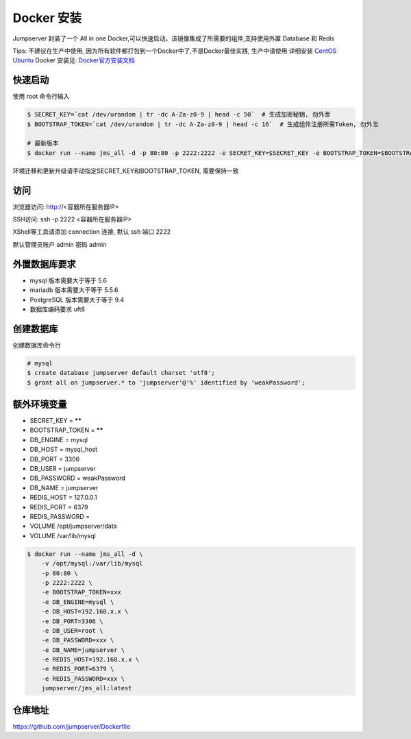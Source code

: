 Docker 安装
==========================

Jumpserver 封装了一个 All in one Docker,可以快速启动。该镜像集成了所需要的组件,支持使用外置 Database 和 Redis

Tips: 不建议在生产中使用, 因为所有软件都打包到一个Docker中了,不是Docker最佳实践,
生产中请使用 详细安装 `CentOS <step_by_step.rst>`_  `Ubuntu <setup_by_ubuntu.rst>`_
Docker 安装见: `Docker官方安装文档 <https://docs.docker.com/install/>`_


快速启动
```````````````
使用 root 命令行输入

.. code-block:: shell

    $ SECRET_KEY=`cat /dev/urandom | tr -dc A-Za-z0-9 | head -c 50`  # 生成加密秘钥, 勿外泄
    $ BOOTSTRAP_TOKEN=`cat /dev/urandom | tr -dc A-Za-z0-9 | head -c 16`  # 生成组件注册所需Token, 勿外泄

    # 最新版本
    $ docker run --name jms_all -d -p 80:80 -p 2222:2222 -e SECRET_KEY=$SECRET_KEY -e BOOTSTRAP_TOKEN=$BOOTSTRAP_TOKEN jumpserver/jms_all:latest

环境迁移和更新升级请手动指定SECRET_KEY和BOOTSTRAP_TOKEN, 需要保持一致

访问
```````````````

浏览器访问: http://<容器所在服务器IP>

SSH访问: ssh -p 2222 <容器所在服务器IP>

XShell等工具请添加 connection 连接, 默认 ssh 端口 2222

默认管理员账户 admin 密码 admin

外置数据库要求
```````````````
- mysql 版本需要大于等于 5.6
- mariadb 版本需要大于等于 5.5.6
- PostgreSQL 版本需要大于等于 9.4
- 数据库编码要求 uft8

创建数据库
``````````````````
创建数据库命令行

.. code-block:: shell

    # mysql
    $ create database jumpserver default charset 'utf8';
    $ grant all on jumpserver.* to 'jumpserver'@'%' identified by 'weakPassword';


额外环境变量
```````````````
- SECRET_KEY = ******
- BOOTSTRAP_TOKEN = ******
- DB_ENGINE = mysql
- DB_HOST = mysql_host
- DB_PORT = 3306
- DB_USER = jumpserver
- DB_PASSWORD = weakPassword
- DB_NAME = jumpserver

- REDIS_HOST = 127.0.0.1
- REDIS_PORT = 6379
- REDIS_PASSWORD =

- VOLUME /opt/jumpserver/data
- VOLUME /var/lib/mysql

.. code-block:: shell

    $ docker run --name jms_all -d \
        -v /opt/mysql:/var/lib/mysql
        -p 80:80 \
        -p 2222:2222 \
        -e BOOTSTRAP_TOKEN=xxx
        -e DB_ENGINE=mysql \
        -e DB_HOST=192.168.x.x \
        -e DB_PORT=3306 \
        -e DB_USER=root \
        -e DB_PASSWORD=xxx \
        -e DB_NAME=jumpserver \
        -e REDIS_HOST=192.168.x.x \
        -e REDIS_PORT=6379 \
        -e REDIS_PASSWORD=xxx \
        jumpserver/jms_all:latest

仓库地址
```````````````

https://github.com/jumpserver/Dockerfile
